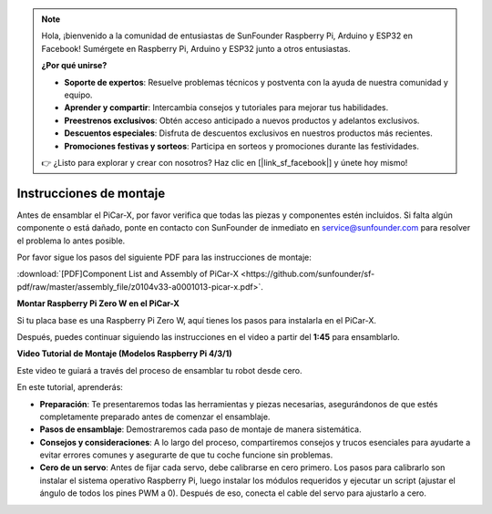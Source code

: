 .. note::

    Hola, ¡bienvenido a la comunidad de entusiastas de SunFounder Raspberry Pi, Arduino y ESP32 en Facebook! Sumérgete en Raspberry Pi, Arduino y ESP32 junto a otros entusiastas.

    **¿Por qué unirse?**

    - **Soporte de expertos**: Resuelve problemas técnicos y postventa con la ayuda de nuestra comunidad y equipo.
    - **Aprender y compartir**: Intercambia consejos y tutoriales para mejorar tus habilidades.
    - **Preestrenos exclusivos**: Obtén acceso anticipado a nuevos productos y adelantos exclusivos.
    - **Descuentos especiales**: Disfruta de descuentos exclusivos en nuestros productos más recientes.
    - **Promociones festivas y sorteos**: Participa en sorteos y promociones durante las festividades.

    👉 ¿Listo para explorar y crear con nosotros? Haz clic en [|link_sf_facebook|] y únete hoy mismo!

.. _assembly_instructions:


Instrucciones de montaje
==========================================

Antes de ensamblar el PiCar-X, por favor verifica que todas las piezas y componentes estén incluidos. Si falta algún componente o está dañado, ponte en contacto con SunFounder de inmediato en service@sunfounder.com para resolver el problema lo antes posible.

Por favor sigue los pasos del siguiente PDF para las instrucciones de montaje:

:download:`[PDF]Component List and Assembly of PiCar-X <https://github.com/sunfounder/sf-pdf/raw/master/assembly_file/z0104v33-a0001013-picar-x.pdf>`.

**Montar Raspberry Pi Zero W en el PiCar-X**

Si tu placa base es una Raspberry Pi Zero W, aquí tienes los pasos para instalarla en el PiCar-X.

.. raw:: html

    <iframe width="700" height="500" src="https://www.youtube.com/embed/DcobAsvRrV0?si=9cEGmphSqD9WVKzV" title="YouTube video player" frameborder="0" allow="accelerometer; autoplay; clipboard-write; encrypted-media; gyroscope; picture-in-picture; web-share" allowfullscreen></iframe>

Después, puedes continuar siguiendo las instrucciones en el video a partir del **1:45** para ensamblarlo.


**Video Tutorial de Montaje (Modelos Raspberry Pi 4/3/1)**

Este video te guiará a través del proceso de ensamblar tu robot desde cero.

En este tutorial, aprenderás:

* **Preparación**: Te presentaremos todas las herramientas y piezas necesarias, asegurándonos de que estés completamente preparado antes de comenzar el ensamblaje.

* **Pasos de ensamblaje**: Demostraremos cada paso de montaje de manera sistemática.

* **Consejos y consideraciones**: A lo largo del proceso, compartiremos consejos y trucos esenciales para ayudarte a evitar errores comunes y asegurarte de que tu coche funcione sin problemas.

* **Cero de un servo**: Antes de fijar cada servo, debe calibrarse en cero primero. Los pasos para calibrarlo son instalar el sistema operativo Raspberry Pi, luego instalar los módulos requeridos y ejecutar un script (ajustar el ángulo de todos los pines PWM a 0). Después de eso, conecta el cable del servo para ajustarlo a cero.

.. raw:: html

    <iframe width="700" height="500" src="https://www.youtube.com/embed/i5FpY3FAcyA?si=2WlfchM0ryLU3yi1" title="YouTube video player" frameborder="0" allow="accelerometer; autoplay; clipboard-write; encrypted-media; gyroscope; picture-in-picture; web-share" allowfullscreen></iframe>

